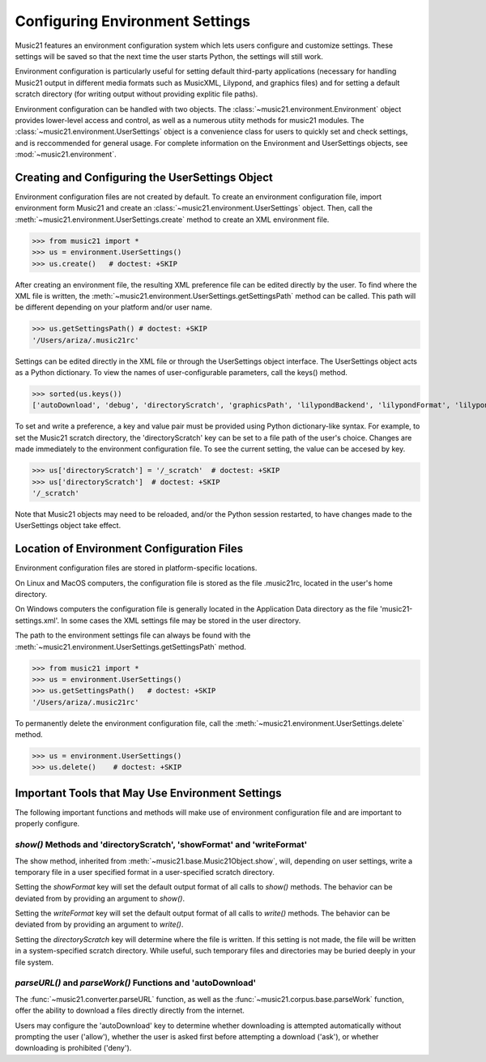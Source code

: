 .. _environment:



Configuring Environment Settings
====================================


Music21 features an environment configuration system which lets users 
configure and customize settings.  These settings will be saved
so that the next time the user starts Python, the settings will still
work.

Environment configuration is particularly useful for setting default third-party applications (necessary for handling Music21 output in different media formats such as MusicXML, Lilypond, and graphics files) and for setting a default scratch directory (for writing output without providing explitic file paths).

Environment configuration can be handled with two objects. The :class:`~music21.environment.Environment` object provides lower-level access and control, as well as a numerous utiity methods for music21 modules. The :class:`~music21.environment.UserSettings` object is a convenience class for users to quickly set and check settings, and is reccommended for general usage. For complete information on the Environment and UserSettings objects, see :mod:`~music21.environment`.


Creating and Configuring the UserSettings Object
-------------------------------------------------

Environment configuration files are not created by default. To create an environment configuration file, import environment form Music21 and create an :class:`~music21.environment.UserSettings` object. Then, call the  :meth:`~music21.environment.UserSettings.create` method to create an XML environment file.

>>> from music21 import *
>>> us = environment.UserSettings()
>>> us.create()   # doctest: +SKIP

After creating an environment file, the resulting XML preference file can be edited directly by the user. To find where the XML file is written, the :meth:`~music21.environment.UserSettings.getSettingsPath` method can be called. This path will be different depending on your platform and/or user name. 

>>> us.getSettingsPath() # doctest: +SKIP
'/Users/ariza/.music21rc'

Settings can be edited directly in the XML file or through the UserSettings object interface. The UserSettings object acts as a Python dictionary. To view the names of user-configurable parameters, call the keys() method.

>>> sorted(us.keys())
['autoDownload', 'debug', 'directoryScratch', 'graphicsPath', 'lilypondBackend', 'lilypondFormat', 'lilypondPath', 'lilypondVersion', 'localCorpusPath', 'localCorpusSettings', 'midiPath', 'musicxmlPath', 'pdfPath', 'showFormat', 'vectorPath', 'warnings', 'writeFormat']


To set and write a preference, a key and value pair must be provided using Python dictionary-like syntax. For example, to set the Music21 scratch directory, the 'directoryScratch' key can be set to a file path of the user's choice. Changes are made immediately to the environment configuration file. To see the current setting, the value can be accesed by key.

>>> us['directoryScratch'] = '/_scratch'  # doctest: +SKIP
>>> us['directoryScratch']  # doctest: +SKIP
'/_scratch'

Note that Music21 objects may need to be reloaded, and/or the Python session restarted, to have changes made to the UserSettings object take effect.



Location of Environment Configuration Files
-------------------------------------------

Environment configuration files are stored in platform-specific locations. 

On Linux and MacOS computers, the configuration file is stored as the file .music21rc, located in the user's home directory. 

On Windows computers the configuration file is generally located in the Application Data directory as the file 'music21-settings.xml'. In some cases the XML settings file may be stored in the user directory. 

The path to the environment settings file can always be found with the :meth:`~music21.environment.UserSettings.getSettingsPath` method.

>>> from music21 import *
>>> us = environment.UserSettings()
>>> us.getSettingsPath()   # doctest: +SKIP
'/Users/ariza/.music21rc'

To permanently delete the environment configuration file, call the :meth:`~music21.environment.UserSettings.delete` method.


>>> us = environment.UserSettings()
>>> us.delete()    # doctest: +SKIP



Important Tools that May Use Environment Settings
----------------------------------------------------

The following important functions and methods will make use of environment configuration file and are important to properly configure.


`show()` Methods and 'directoryScratch', 'showFormat' and 'writeFormat'
~~~~~~~~~~~~~~~~~~~~~~~~~~~~~~~~~~~~~~~~~~~~~~~~~~~~~~~~~~~~~~~~~~~~~~~

The show method, inherited from :meth:`~music21.base.Music21Object.show`, will, depending on user settings, write a temporary file in a user specified format in a user-specified scratch directory. 

Setting the `showFormat` key will set the default output format of all calls to `show()` methods. The behavior can be deviated from by providing an argument to `show()`.

Setting the `writeFormat` key will set the default output format of all calls to `write()` methods. The behavior can be deviated from by providing an argument to `write()`.

Setting the `directoryScratch` key will determine where the file is written. If this setting is not made, the file will be written in a system-specified scratch directory. While useful, such temporary files and directories may be buried deeply in your file system.


`parseURL()` and `parseWork()` Functions and 'autoDownload'
~~~~~~~~~~~~~~~~~~~~~~~~~~~~~~~~~~~~~~~~~~~~~~~~~~~~~~~~~~~~~~~~

The :func:`~music21.converter.parseURL` function, as well as the :func:`~music21.corpus.base.parseWork` function, offer the ability to download a files directly directly from the internet.

Users may configure the 'autoDownload' key to determine whether downloading is attempted automatically without prompting the user ('allow'), whether the user is asked first before attempting a download ('ask'), or whether downloading is prohibited ('deny').






